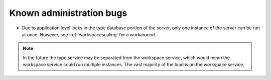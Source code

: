 Known administration bugs
=========================

* Due to application level locks in the type database portion of the server,
  only one instance of the server can be run at once. However, see
  :ref:`workspacescaling` for a workaround. 
  
.. note::
   In the future the type service may be separated from the workspace service,
   which would mean the workspace service could run multiple instances.
   The vast majority of the load is on the workspace service.